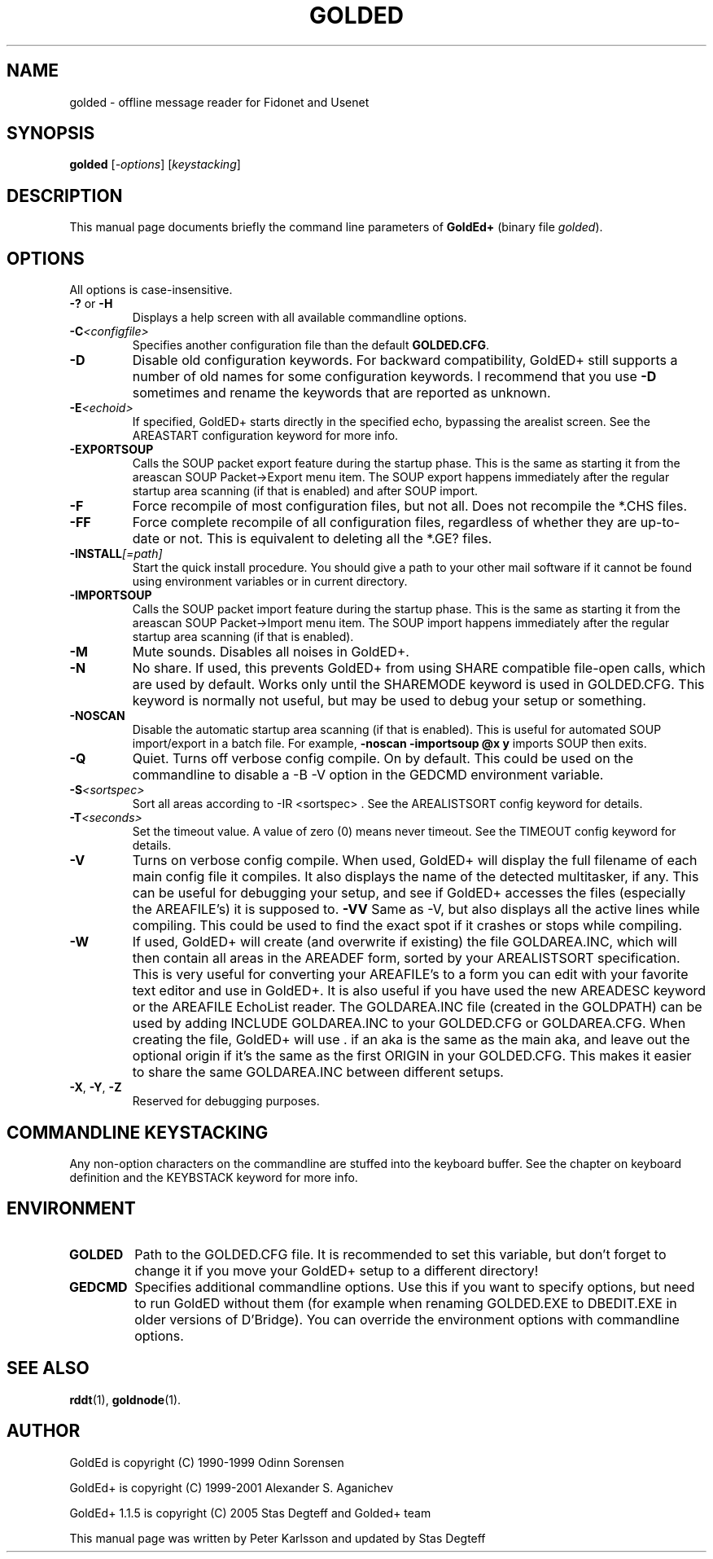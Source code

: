 .\"                                      Hey, EMACS: -*- nroff -*-
.\" First parameter, NAME, should be all caps
.\" Second parameter, SECTION, should be 1-8, maybe w/ subsection
.\" other parameters are allowed: see man(7), man(1)
.TH GOLDED 1 "September, 10 2005"
.\" Please adjust this date whenever revising the manpage.
.\"
.\" Some roff macros, for reference:
.\" .nh        disable hyphenation
.\" .hy        enable hyphenation
.\" .ad l      left justify
.\" .ad b      justify to both left and right margins
.\" .nf        disable filling
.\" .fi        enable filling
.\" .br        insert line break
.\" .sp <n>    insert n+1 empty lines
.\" for manpage-specific macros, see man(7)
.SH NAME
golded \- offline message reader for Fidonet and Usenet
.SH SYNOPSIS
.B golded
.RI [ -options "] [" keystacking ]
.SH DESCRIPTION
This manual page documents briefly the command line parameters of
.BR GoldEd+
(binary file
.IR golded ).
.\" This manual page was written for the Debian GNU/Linux distribution
.\" because the original program does not have a manual page.
.\" Instead, it has documention-in-progress that is copied to the
.\" /usr/share/doc/goldedplus directory.
.SH OPTIONS
.TP
All options is case-insensitive.
.TP
.BR \-? " or " \-H
Displays a help screen with all available commandline options.
.TP
.BI \-C <configfile>
Specifies another configuration file than the default
.BR GOLDED.CFG .
.TP
.B \-D
Disable old configuration keywords. For backward compatibility, GoldED+
still supports a number of old names for some configuration keywords. I
recommend that you use
.B \-D
sometimes and rename the keywords that are reported as unknown.
.TP
.BI \-E <echoid>
If specified, GoldED+ starts directly in the specified echo, bypassing the
arealist screen. See the AREASTART configuration keyword for more info.
.TP
.B \-EXPORTSOUP
Calls the SOUP packet export feature during the startup phase. This is the
same as starting it from the areascan SOUP Packet->Export menu item. The
SOUP export happens immediately after the regular startup area scanning (if
that is enabled) and after SOUP import.
.TP
.B \-F
Force recompile of most configuration files, but not all. Does not recompile
the *.CHS files.
.TP
.B \-FF
Force complete recompile of all configuration files, regardless of whether
they are up-to-date or not. This is equivalent to deleting all the *.GE?
files.
.TP
.BI \-INSTALL [=path]
Start the quick install procedure. You should give a path to your other mail
software if it cannot be found using environment variables or in current
directory.
.TP
.B \-IMPORTSOUP
Calls the SOUP packet import feature during the startup phase. This is the
same as starting it from the areascan SOUP Packet->Import menu item. The
SOUP import happens immediately after the regular startup area scanning (if
that is enabled).
.TP
.B \-M
Mute sounds. Disables all noises in GoldED+.
.TP
.B \-N
No share. If used, this prevents GoldED+ from using SHARE compatible
file-open calls, which are used by default. Works only until the SHAREMODE
keyword is used in GOLDED.CFG. This keyword is normally not useful, but may
be used to debug your setup or something.
.TP
.B \-NOSCAN
Disable the automatic startup area scanning (if that is enabled). This is
useful for automated SOUP import/export in a batch file. For example,
.B -noscan -importsoup @x y
imports SOUP then exits.
.TP
.B \-Q
Quiet. Turns off verbose config compile. On by default. This could be used
on the commandline to disable a
-B \-V
option in the GEDCMD environment variable.
.TP
.BI \-S <sortspec>
Sort all areas according to
-IR <sortspec> .
See the AREALISTSORT config keyword for details.
.TP
.BI \-T <seconds>
Set the timeout value. A value of zero (0) means never timeout. See the
TIMEOUT config keyword for details.
.TP
.BR \-V
Turns on verbose config compile. When used, GoldED+ will display the full
filename of each main config file it compiles. It also displays the name of
the detected multitasker, if any. This can be useful for debugging your
setup, and see if GoldED+ accesses the files (especially the AREAFILE's) it
is supposed to.
.BR \-VV
Same as \-V, but also displays all the active lines while compiling. This
could be used to find the exact spot if it crashes or stops while compiling.
.TP
.B \-W
If used, GoldED+ will create (and overwrite if existing) the file
GOLDAREA.INC, which will then contain all areas in the AREADEF form, sorted
by your AREALISTSORT specification. This is very useful for converting your
AREAFILE's to a form you can edit with your favorite text editor and use in
GoldED+. It is also useful if you have used the new AREADESC keyword or the
AREAFILE EchoList reader. The GOLDAREA.INC file (created in the GOLDPATH)
can be used by adding INCLUDE GOLDAREA.INC to your GOLDED.CFG or
GOLDAREA.CFG. When creating the file, GoldED+ will use . if an aka is the
same as the main aka, and leave out the optional origin if it's the same as
the first ORIGIN in your GOLDED.CFG. This makes it easier to share the same
GOLDAREA.INC between different setups.
.TP
.BR \-X ", " \-Y ", " \-Z
Reserved for debugging purposes.
.SH COMMANDLINE KEYSTACKING
Any non-option characters on the commandline are stuffed into the keyboard
buffer. See the chapter on keyboard definition and the KEYBSTACK keyword for
more info.
.SH ENVIRONMENT
.TP
.B GOLDED
Path to the GOLDED.CFG file. It is recommended to set this variable, but
don't forget to change it if you move your GoldED+ setup to a different
directory!
.TP
.B GEDCMD
Specifies additional commandline options. Use this if you want to specify
options, but need to run GoldED without them (for example when renaming
GOLDED.EXE to DBEDIT.EXE in older versions of D'Bridge). You can override
the environment options with commandline options.
.SH SEE ALSO
.BR rddt (1),
.BR goldnode (1).
.SH AUTHOR
GoldEd is copyright (C) 1990-1999 Odinn Sorensen
.PP
GoldEd+ is copyright (C) 1999-2001 Alexander S. Aganichev
.PP
GoldEd+ 1.1.5 is copyright (C) 2005 Stas Degteff and Golded+ team
.PP
This manual page was written by Peter Karlsson and updated by Stas Degteff
